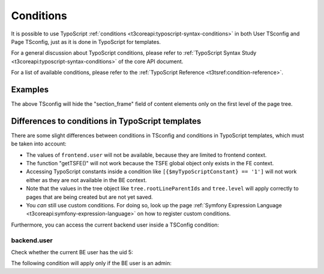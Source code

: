 
.. index:: Conditions
.. _conditions:
.. _condition-references:

==========
Conditions
==========

It is possible to use TypoScript :ref:`conditions <t3coreapi:typoscript-syntax-conditions>`
in both User TSconfig and Page TSconfig, just as it is done in TypoScript for templates.

For a general discussion about TypoScript conditions, please refer to
:ref:`TypoScript Syntax Study <t3coreapi:typoscript-syntax-conditions>` of the core API document.

For a list of available conditions, please refer to the
:ref:`TypoScript Reference <t3tsref:condition-reference>`.


.. _conditions-example:

Examples
========

.. code-block:: typoscript
   :caption: EXT:site_package/Configuration/page.tsconfig

	[tree.level == 1]
	TCEFORM.tt_content.section_frame.disabled = 1
	[GLOBAL]

The above TSconfig will hide the "section\_frame" field of content
elements only on the first level of the page tree.


.. index:: Conditions; Difference to TypoScript templates
.. _condition-differences:

Differences to conditions in TypoScript templates
=================================================

There are some slight differences between conditions in TSconfig and
conditions in TypoScript templates, which must be taken into account:

- The values of ``frontend.user`` will not be available, because they
  are limited to frontend context.

- The function "getTSFE()" will not work because the
  TSFE global object only exists in the FE context.

- Accessing TypoScript constants inside a condition like
  ``[{$myTypoScriptConstant} == '1']`` will not work either as they
  are not available in the BE context.

- Note that the values in the tree object like ``tree.rootLineParentIds``
  and ``tree.level`` will
  apply correctly to pages that are being created but are not yet saved.

- You *can* still use custom conditions. For doing so, look up the page
  :ref:`Symfony Expression Language <t3coreapi:symfony-expression-language>` on how to register
  custom conditions.

Furthermore, you can access the current backend user inside a TSConfig condition:

.. index:: Conditions; Access backend user
.. _condition-backend-user:

backend.user
------------

Check whether the current BE user has the uid 5:

.. code-block:: typoscript
   :caption: EXT:site_package/Configuration/page.tsconfig

   [backend.user.userId == 5]

The following condition will apply only if the BE user is an admin:

.. code-block:: typoscript
   :caption: EXT:site_package/Configuration/page.tsconfig

   [backend.user.isAdmin]

.. todo: Does this still work with the changed Conditions syntax?

